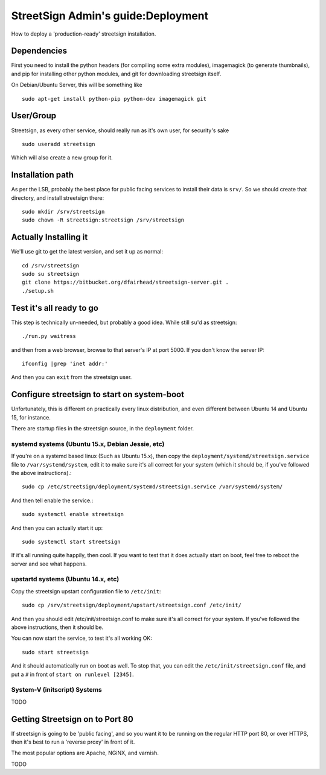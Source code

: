 StreetSign Admin's guide:Deployment
========================

How to deploy a 'production-ready' streetsign installation.

Dependencies
------------

First you need to install the python headers (for compiling some extra modules),
imagemagick (to generate thumbnails), and pip for installing other python modules,
and git for downloading streetsign itself.

On Debian/Ubuntu Server, this will be something like ::

    sudo apt-get install python-pip python-dev imagemagick git

User/Group
----------

Streetsign, as every other service, should really run as it's own user, for
security's sake ::

    sudo useradd streetsign

Which will also create a new group for it.

Installation path
-----------------

As per the LSB, probably the best place for public facing services to install their
data is ``srv/``.  So we should create that directory, and install streetsign there::

    sudo mkdir /srv/streetsign
    sudo chown -R streetsign:streetsign /srv/streetsign

Actually Installing it
----------------------

We'll use git to get the latest version, and set it up as normal::

    cd /srv/streetsign
    sudo su streetsign
    git clone https://bitbucket.org/dfairhead/streetsign-server.git .
    ./setup.sh

Test it's all ready to go
-------------------------

This step is technically un-needed, but probably a good idea.  While still ``su``'d as
streetsign::

    ./run.py waitress

and then from a web browser, browse to that server's IP at port 5000.  If you don't know
the server IP::

    ifconfig |grep 'inet addr:'

And then you can ``exit`` from the streetsign user.

Configure streetsign to start on system-boot
--------------------------------------------

Unfortunately, this is different on practically every linux distribution, and even different
between Ubuntu 14 and Ubuntu 15, for instance.

There are startup files in the streetsign source, in the ``deployment`` folder.

systemd systems (Ubuntu 15.x, Debian Jessie, etc)
~~~~~~~~~~~~~~~~~~~~~~~~~~~~~~~~~~

If you're on a systemd based linux (Such as Ubuntu 15.x),
then copy the ``deployment/systemd/streetsign.service`` file to ``/var/systemd/system``,
edit it to make sure it's all correct for your system (which it should be, if you've followed
the above instructions).::

    sudo cp /etc/streetsign/deployment/systemd/streetsign.service /var/systemd/system/

And then tell enable the service.::

    sudo systemctl enable streetsign

And then you can actually start it up::

    sudo systemctl start streetsign

If it's all running quite happily, then cool.  If you want to test that it does actually start on
boot, feel free to reboot the server and see what happens.

upstartd systems (Ubuntu 14.x, etc)
~~~~~~~~~~~~~~~~~~~~~~~~~~~~~~~~~~~

Copy the streetsign upstart configuration file to ``/etc/init``::

    sudo cp /srv/streetsign/deployment/upstart/streetsign.conf /etc/init/

And then you should edit /etc/init/streetsign.conf to make sure it's all correct for your system.
If you've followed the above instructions, then it should be.

You can now start the service, to test it's all working OK::

    sudo start streetsign

And it should automatically run on boot as well.  To stop that, you can edit the
``/etc/init/streetsign.conf`` file, and put a ``#`` in front of ``start on runlevel [2345]``.


System-V (initscript) Systems
~~~~~~~~~~~~~~~~~~~~~~~~~~~~~

TODO

Getting Streetsign on to Port 80
--------------------------------

If streetsign is going to be 'public facing', and so you want it to be running on the regular
HTTP port 80, or over HTTPS, then it's best to run a 'reverse proxy' in front of it.

The most popular options are Apache, NGiNX, and varnish.

TODO
